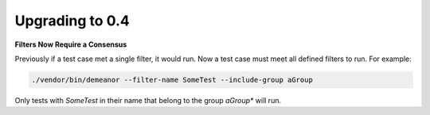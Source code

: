 Upgrading to 0.4
================

**Filters Now Require a Consensus**

Previously if a test case met a single filter, it would run. Now a test case must
meet all defined filters to run. For example:

.. code-block:: bash

    ./vendor/bin/demeanor --filter-name SomeTest --include-group aGroup

Only tests with *SomeTest* in their name that belong to the group *aGroup** will
run.
